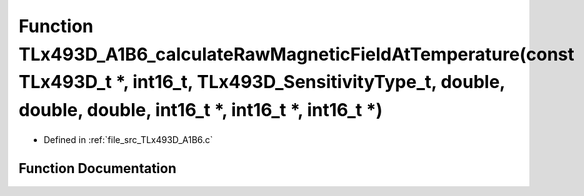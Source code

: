 .. _exhale_function__t_lx493_d___a1_b6_8c_1aa02d378850b2a17f0c22360ccbb0d97b:

Function TLx493D_A1B6_calculateRawMagneticFieldAtTemperature(const TLx493D_t \*, int16_t, TLx493D_SensitivityType_t, double, double, double, int16_t \*, int16_t \*, int16_t \*)
================================================================================================================================================================================

- Defined in :ref:`file_src_TLx493D_A1B6.c`


Function Documentation
----------------------


.. doxygenfunction:: TLx493D_A1B6_calculateRawMagneticFieldAtTemperature(const TLx493D_t *, int16_t, TLx493D_SensitivityType_t, double, double, double, int16_t *, int16_t *, int16_t *)
   :project: XENSIV 3D Magnetic Sensors Arduino Library